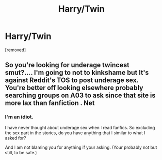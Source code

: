 #+TITLE: Harry/Twin

* Harry/Twin
:PROPERTIES:
:Author: HammerGuy7
:Score: 1
:DateUnix: 1557138121.0
:DateShort: 2019-May-06
:FlairText: Request
:END:
[removed]


** So you're looking for underage twincest smut?.... I'm going to not to kinkshame but It's against Reddit's TOS to post underage sex. You're better off looking elsewhere probably searching groups on A03 to ask since that site is more lax than fanfiction . Net
:PROPERTIES:
:Author: NateGuin
:Score: 1
:DateUnix: 1557146359.0
:DateShort: 2019-May-06
:END:

*** I'm an idiot.

I have never thought about underage sex when I read fanfics. So excluding the sex part in the stories, do you have anything that I similar to what I asked for?

And I am not blaming you for anything if your asking. (Your probably not but still, to be safe.)
:PROPERTIES:
:Author: HammerGuy7
:Score: 1
:DateUnix: 1557152345.0
:DateShort: 2019-May-06
:END:
